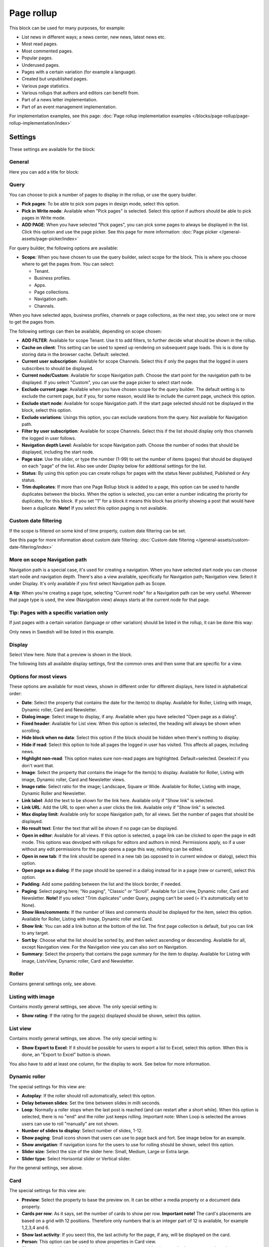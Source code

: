 Page rollup
===========================================

This block can be used for many purposes, for example:

+ List news in different ways; a news center, new news, latest news etc.
+ Most read pages.
+ Most commented pages.
+ Popular pages.
+ Underused pages.
+ Pages with a certain variation (for example a language).
+ Created but unpublished pages.
+ Various page statistics.
+ Various rollups that authors and editors can benefit from.
+ Part of a news letter implementation.
+ Part of an event management implementation.

For implementation examples, see this page: :doc:`Page rollup implementation examples </blocks/page-rollup/page-rollup-implementation/index>`

Settings
*********
These settings are available for the block:

.. image:: page-rollup-settings-v75.png

General
--------
Here you can add a title for block:

.. image:: page-rollup-settings-general-v75.png

Query
------
You can choose to pick a number of pages to display in the rollup, or use the query buidler.

.. image:: page-rollup-pick1.png

+ **Pick pages**: To be able to pick som pages in design mode, select this option.
+ **Pick in Write mode**: Available when "Pick pages" is selected. Select this option if authors should be able to pick pages in Write mode. 
+ **ADD PAGE**: When you have selected "Pick pages", you can pick some pages to always be displayed in the list. Click this option and use the page picker. See this page for more information: :doc:`Page picker </general-assets/page-picker/index>`

For query builder, the following options are available:

+ **Scope**: When you have chosen to use the query builder, select scope for the block. This is where you choose where to get the pages from. You can select:

  + Tenant.
  + Business profiles.
  + Apps.
  + Page collections.
  + Navigation path.
  + Channels.

When you have selected apps, business profiles, channels or page collections, as the next step, you select one or more to get the pages from. 

.. image:: page-rollup-select.png

The following settings can then be available, depending on scope chosen:

+ **ADD FILTER**: Available for scope Tenant. Use it to add filters, to further decide what should be shown in the rollup.  
+ **Cache on client**: This setting can be used to speed up rendering on subsequent page loads. This is is done by storing data in the browser cache. Default: selected.
+ **Current user subscription**: Available for scope Channels. Select this if only the pages that the logged in users subscribes to should be displayed.
+ **Current node/Custom**: Available for scope Navigation path. Choose the start point for the navigation path to be displayed. If you select "Custom", you can use the page picker to select start node.
+ **Exclude current page**: Available when you have chosen scope for the query builder. The default setting is to exclude the current page, but if you, for some reason, would like to include the current page, uncheck this option.
+ **Exclude start node**: Available for scope Navigation path. If the start page selected should not be displayed in the block, select this option.
+ **Exclude variations**: Usings this option, you can exclude varations from the query. Not available for Navigation path.
+ **Filter by user subscription**: Available for scope Channels. Select this if the list should display only thos channels the logged in user follows.
+ **Navigation depth Level**: Available for scope Navigation path. Choose the number of nodes that should be displayed, including the start node.
+ **Page size**: Use the slider, or type the number (1-99) to set the number of items (pages) that should be displayed on each "page" of the list. Also see under *Display* below for additional settings for the list. 
+ **Status**: By using this option you can create rollups for pages with the status Never published, Published or Any status. 
+ **Trim duplicates**: If more than one Page Rollup block is added to a page, this option can be used to handle duplicates between the blocks. When the option is selected, you can enter a number indicating the priority for duplicates, for this block. If you set "1" for a block it means this block has priority showing a post that would have been a duplicate. **Note!** If you select this option paging is not available.

Custom date filtering
------------------------
If the scope is filtered on some kind of time property, custom date filtering can be set.

See this page for more information about custom date filtering: :doc:`Custom date filtering </general-assets/custom-date-filtering/index>` 

More on scope Navigation path
---------------------------------
Navigation path is a special case, it's used for creating a navigation. When you have selected start node you can choose start node and navigation depth. There's also a view available, specifically for Navigation path; Navigation view. Select it under Display. It's only available if you first select Navigation path as Scope.

**A tip**: When you're creating a page type, selecting "Current node" for a Navigation path can be very useful. Wherever that page type is used, the view (Navigation view) always starts at the current node for that page.

Tip: Pages with a specific variation only
---------------------------------------------
If just pages with a certain variation (language or other variation) should be listed in the rollup, it can be done this way:

.. image:: page-rollup-variation-example-new.png

Only news in Swedish will be listed in this example.

Display
----------
Select View here. Note that a preview is shown in the block.

.. image:: page-rollup-settings-display-v75.png

The following lists all available display settings, first the common ones and then some that are specific for a view.

Options for most views
------------------------
These options are available for most views, shown in different order for different displays, here listed in alphabetical order:

+ **Date**: Select the property that contains the date for the item(s) to display. Available for Roller, Listing with image, Dynamic roller, Card and Newsletter.
+ **Dialog image**: Select image to display, if any. Available when ypu have selected "Open page as a dialog".
+ **Fixed header**: Available for List view. When this option is selected, the heading will always be shown when scrolling.
+ **Hide block when no data**: Select this option if the block should be hidden when there's nothing to display.
+ **Hide if read**: Select this option to hide all pages the logged in user has visited. This affects all pages, including news.
+ **Highlight non-read**: This option makes sure non-read pages are highlighted. Default=selected. Deselect if you don't want that.
+ **Image**: Select the property that contains the image for the item(s) to display. Available for Roller, Listing with image, Dynamic roller, Card and Newsletter views.
+ **Image ratio**: Select ratio for the image; Landscape, Square or Wide. Available for Roller, Listing with image, Dynamic Roller and Newsletter.
+ **Link label**: Add the text to be shown for the link here. Available only if "Show link" is selected.
+ **Link URL**: Add the URL to open when a user clicks the link. Available only if "Show link" is selected.
+ **Max display limit**: Available only for scope Navigation path, for all views. Set the number of pages that should be displayed. 
+ **No result text**: Enter the text that will be shown if no page can be displayed.
+ **Open in editor**: Available for all views. If this option is selected, a page link can be clicked to open the page in edit mode. This options was devolped with rollups for editors and authors in mind. Permissions apply, so if a user without any edit permissions for the page opens a page this way, nothing can be edited.
+ **Open in new tab**: If the link should be opened in a new tab (as opposed to in current window or dialog), select this option.
+ **Open page as a dialog**: If the page should be opened in a dialog instead for in a page (new or current), select this option. 
+ **Padding**: Add some padding between the list and the block border, if needed.
+ **Paging**: Select paging here; "No paging", "Classic" or "Scroll". Available for List view, Dynamic roller, Card and Newsletter. **Note!** If you select "Trim duplicates" under Query, paging can't be used (= it's automatically set to None).
+ **Show likes/comments**: If the number of likes and comments should be displayed for the item, select this option. Available for Roller, Listing with image, Dynamic roller and Card.
+ **Show link**: You can add a link button at the bottom of the list. The first page collection is default, but you can link to any target. 
+ **Sort by**: Choose what the list should be sorted by, and then select ascending or descending. Available for all, except Navigation view. For the Navigation view you can also sort on Navigation. 
+ **Summary**: Select the property that contains the page summary for the item to display. Available for Listing with image, ListvView, Dynamic roller, Card and Newsletter.

Roller
------
Contains general settings only, see above. 

Listing with image
-------------------
Contains mostly general settings, see above. The only special setting is:

+ **Show rating**: If the rating for the page(s) displayed should be shown, select this option. 

List view
------------
Contains mostly general settings, see above. The only special setting is:

+ **Show Export to Excel**: If it should be possible for users to export a list to Excel, select this option. When this is done, an "Export to Excel" button is shown. 

You also have to add at least one column, for the display to work. See below for more information.

Dynamic roller
-----------------
The special settings for this view are:

+ **Autoplay**: If the roller should roll automatically, select this option. 
+ **Delay between slides**: Set the time between slides in milli seconds.
+ **Loop**: Normally a roller stops when the last post is reached (and can restart after a short while). When this option is selected, there is no "end" and the roller just keeps rolling. Important note: When Loop is selected the arrows users can use to roll "manually" are not shown.
+ **Number of slides to display**: Select number of slides, 1-12.
+ **Show paging**: Small icons shown that users can use to page back and fort. See image below for an example.
+ **Show anvigation**: If navigation icons for the users to use for rolling should be shown, select this option.
+ **Slider size**: Select the size of the slider here: Small, Medium, Large or Extra large. 
+ **Slider type**: Select Horisontal slider or Vertical slider. 

For the general settings, see above.

Card
------
The special settings for this view are:

+ **Preview**: Select the property to base the preview on. It can be either a media property or a document data property.
+ **Cards per row**: As it says, set the number of cards to show per row. **Important note!** The card's placements are based on a grid with 12 positions. Therefore only numbers that is an integer part of 12 is available, for example 1,2,3,4 and 6.
+ **Show last activity**: If you seect this, the last activity for the page, if any, will be displayed on the card.
+ **Person**: This option can be used to show properties in Card view.
+ **Show page type**: If this option is selected, the page type used for the page is shown as metadata, the same way as other properties.
+ **Show rating**: Use it to show the page's rating in the card.
+ **Term properties**: Can be used to show properties in Card view. Click "Add" and select a property. Continue the same way for additional properties.

For general settings, see above.

You can also choose where properties for date, person, tags and reactions (if added) will be placed. Use these settings:

.. image:: place-meta-new.png

Newsletter
-----------
As it suggests, this view is suitable for use in a newsletter set up. The special settings are:

+ **Contact**: Select the property to be displayed as Contact. 
+ **Content**: Select the property that contains the page content for the item to display. 
+ **Page content character limit**: If the number of characters displayed for Page content should be limited, add the number here. The content is simply just cut after that. 
+ **Page summary character limit**: If the number of characters displayed for Page summary should be limited, add the number here. The summary is simply just cut after that. 

For general settings, see above.

Event List
------------
As it suggests, this view is suitable for use in a Event Management set up. Contains general settings only, see above. You also have to add at least one column, for the display to work. See below for more information.

Navigation view
-----------------
As said above, this is a special case, used for navigation. The Navigation view is only available for scope Navigation path. Mostly general settings, see above. the ony special settings is:

+ **Max display limit**: To limit the number of items being displayed, add a fixed number here. 

Calendar
---------
The special settings for this view are:

+ **Start date/End date**: You can select a property for start date and a property for end date.
+ **Default calendar type**: Can be Month, Week or Day.
+ **Enable calendar type dropdown**: Makes it possible for users to select Month, Week or Day.
+ **Default time**: Select a defaul time from the list.
+ **Include time**: Select this to display time for events in the calendar.
+ **Weekdays**: Select what is to be considered as work days in the calendar.
+ **Event color**: Here you can choose enterprise glossary properties to display in the calendar view. 
+ **Event height**: Use the slider to set height for the events in the calendar. See a preview in the block.
+ **Height**: Use the slider the set the height for the whole calendar. See a preview in the block.

For general settings, see above.

Page creation settings for Calendar display
--------------------------------------------
It's possible to create pages from the calendar view, useful for publishing campaigns, for example. To use this option, it must be activated and some settings needs to be done. They are found under the heading PAGE CREATION. You may also need/want to edit some settings in the page collection(s) where pages created from here are stored.

**Note!** You must still select something under Query for the Calendar display to be shown. You could for example just select "Tenant" as Scope.

**Note!** All permissions and all settings for the page collection where a new page is STORED always apply. That is true for which colleagues have permissions to create a page and settings for scheduled publishing and if approval is needed, for example.

.. image:: page-creation-option.png

When Enable page creation has been turned on, the following settings are available:

.. image:: page-creation-settings-more.png

+ **Title**: Add a title for the button used to create pages.
+ **Tooltip**: A tooltip for the button can be added here.
+ **Publishing app**: Choose a publishing app where a new page should be created. Select "Any publishing app" to let the author choose app.
+ **Page collection**: Shown when you have selected a publishing app. Select page collection within the app. You can choose "Any page collection" to let the author choose. When creating page templates, "Dynamic" is a useful option, as the template then can be used in different page collections.
+ **Set the default value from current page**: This is a suggested setting the author can change. If a default value for a property in the new pages, should be set from this page, select this option and then select property. This can be useful for rollup purposes, for example, when all new pages created from this view share a property value.
+ **Set the default date from the calendar**: This is also a suggested setting the author can change. This is simliar to the above, but concerning date properties. An example: if Article date is selected as property, the article date for the new page will be set from the calendar, the date that was clicked to create the new page.

When page creation from the calendar is set up, an author can create a page by clicking a date, and the option to create a page is available, for example:

.. image:: page-creation-settings-example-1.png

As the first step, the author selects where to add the new page. Available options depends on settings in the block. The author can also choose to edit the settings for "Set the default value from current page" and "Set the default date from the calendar".

In this example, settings in the block states that a new page should be created in the current publishing app and that the author can select page collection.

.. image:: page-creation-settings-example-2.png

After that, the creation of the page works as usual, see: :doc:`Create a page </pages/create-page/index>`

If the purpose is that new pages should be created (or rather published) on specific dates, for example for a campaign, scheduled publishing should be used.

See this page for information on how to activate scheduled publishing: :doc:`Page collection settings </pages/page-collections/page-collection-settings/index>`

See this page for information on how to use scheduled publishing: :doc:`Publish page changes </pages/publish-page-changes/index>`

Adding columns
----------------
For "List view" and "Event list", you have to add at least one column, for the display to work. Here's an example with three columns added for List view:

.. image:: list-view-columns-new3.png

This could show the following:

.. image:: list-view-example-new.png

Some examples and tips
-------------------------
"a month ago" etc is the "Social" setting for date. If you would like to show exact dates instead, select "Normal".

"Show paging" in settings for "Dynamic roller" makes these icons available for navigation:

.. image:: show-paging-dynamic-new.png

Here's a simple example of a Card view used for navigation purposes:

.. image:: card-view-example-pages.png

Card view can now display sub pages if the scope "Navigation path" is used. Here's an example:

.. image:: card-view-example-sub-pages.png

The card view also supports a dynamic number of properties that can be displayed on the card. Here's an example:

.. image:: pagerollup-cardview-terms.png

The Navigation view can be used to display a mega menu style navigation. Here's an example of a page rollup used for this purpose:

.. image:: navigation-view-mega-example.png

Style settings
----------------
For Roller, Dynamic roller and Card, extra style settings are available, for example (Card):

.. image:: page-roller-style-v75-1.png

and these:

.. image:: page-roller-style-v75-2.png

Most options should be self explanatory, just try out these settings. A preview is shown in the block.

A few notes, though:

+ **Mix card sizes**: When you select this option, the cards can be displayed with different sizes, which can change every time page is updated/opened. Note that you must have selected "Mixed" under "Layout" for this to work fully.
+ **Mix card types**: Select this option if you would like an automatic mix of card types. Card types are remixed every time the page is loaded. If you click this option on and off a few times while you work with the settings, you can see the mix changing. If you select "Mixed" for "Layout", this option is not available.
+ **Static title size**: If the size of the title always should be the same on all cards, select this option.
+ **Colorful**: Available for some Layout options. It's really colorful! Try it and see what you think.

Filter
-------
The filters available are the same in most blocks, see: :doc:`Filter options for blocks </blocks/general-block-settings/filter-options-block/index>`

Time Period
--------------
These settings where called "Social period" in earlier Omnia versions. The following settings are available here:

.. image:: page-rollup-settings-social-new3.png

Use these settings to decide the time period calculated for any of these options. If you don't select anything, it means "No limit". You can select one week or one month instead.

Metric
*******
Using these settings you can show a metric in the block displaying the number of pages that is valid for the query settings. The metric can then be clicked to display the page rollup you have set up.

This can for example be used to create a rather compact page or section with different metrics in different blocks. The user can then click the desired metric to see the full list.

.. image:: page-rollup-metric-v75.png

+ **Show metric**: Select this to decide to show the metric (and the settings below becomes available).
+ **Title**: Add a title for the metric if needed.
+ **Description**: A description for the metric can also be added.
+ **Icon type/Icon**: Select an icon type and an icon, if you want to.
+ **Color**: This sets the color for the divider above the metric. 
+ **Dialog width/height**: Set width and height for the dialog displaying the list of pages.

Layout and Write
**********************
The WRITE tab is not used here. The Layout tab contains general settings, see: :doc:`General block settings </blocks/general-block-settings/index>`

